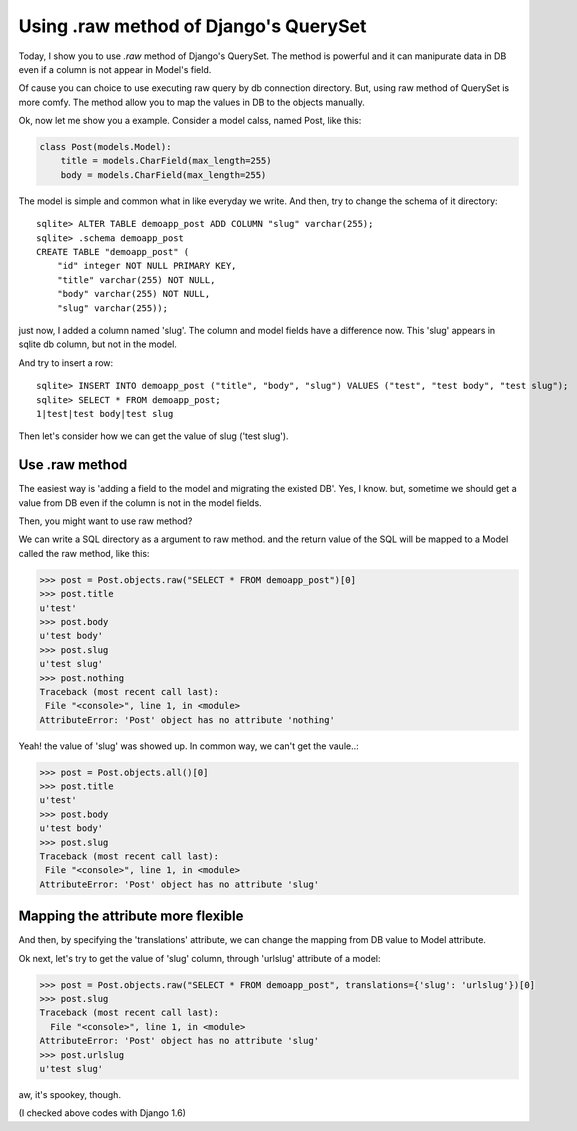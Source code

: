 Using .raw method of Django's QuerySet
======================================

Today, I show you to use `.raw` method of Django's QuerySet.
The method is powerful and it can manipurate data in DB even if
a column is not appear in Model's field.

Of cause you can choice to use executing raw query by db connection
directory.
But, using raw method of QuerySet is more comfy.
The method allow you to map the values in DB to the objects manually.

Ok, now let me show you a example.
Consider a model calss, named Post, like this:

.. code-block:: python

    class Post(models.Model):
        title = models.CharField(max_length=255)
        body = models.CharField(max_length=255)

The model is simple and common what in like everyday we write.
And then, try to change the schema of it directory::

    sqlite> ALTER TABLE demoapp_post ADD COLUMN "slug" varchar(255);
    sqlite> .schema demoapp_post
    CREATE TABLE "demoapp_post" (
        "id" integer NOT NULL PRIMARY KEY,
        "title" varchar(255) NOT NULL,
        "body" varchar(255) NOT NULL,
        "slug" varchar(255));

just now, I added a column named 'slug'.
The column and model fields have a difference now.
This 'slug' appears in sqlite db column, but not in the model.

And try to insert a row::

    sqlite> INSERT INTO demoapp_post ("title", "body", "slug") VALUES ("test", "test body", "test slug");
    sqlite> SELECT * FROM demoapp_post;
    1|test|test body|test slug

Then let's consider how we can get the value of slug ('test slug').

Use .raw method
---------------

The easiest way is 'adding a field to the model and migrating the existed DB'.
Yes, I know. but, sometime we should get a value from DB even if the column
is not in the model fields.

Then, you might want to use raw method?

We can write a SQL directory as a argument to raw method.
and the return value of the SQL will be mapped to a Model
called the raw method, like this:

.. code-block:: python

    >>> post = Post.objects.raw("SELECT * FROM demoapp_post")[0]
    >>> post.title
    u'test'
    >>> post.body
    u'test body'
    >>> post.slug
    u'test slug'
    >>> post.nothing
    Traceback (most recent call last):
     File "<console>", line 1, in <module>
    AttributeError: 'Post' object has no attribute 'nothing'

Yeah! the value of 'slug' was showed up.
In common way, we can't get the vaule..:

.. code-block:: python

    >>> post = Post.objects.all()[0]
    >>> post.title
    u'test'
    >>> post.body
    u'test body'
    >>> post.slug
    Traceback (most recent call last):
     File "<console>", line 1, in <module>
    AttributeError: 'Post' object has no attribute 'slug'

Mapping the attribute more flexible
-----------------------------------
And then, by specifying the 'translations' attribute, we can change
the mapping from DB value to Model attribute.

Ok next, let's try to get the value of 'slug' column, through 'urlslug'
attribute of a model:

.. code-block:: python

    >>> post = Post.objects.raw("SELECT * FROM demoapp_post", translations={'slug': 'urlslug'})[0]
    >>> post.slug
    Traceback (most recent call last):
      File "<console>", line 1, in <module>
    AttributeError: 'Post' object has no attribute 'slug'
    >>> post.urlslug
    u'test slug'

aw, it's spookey, though.

(I checked above codes with Django 1.6)
